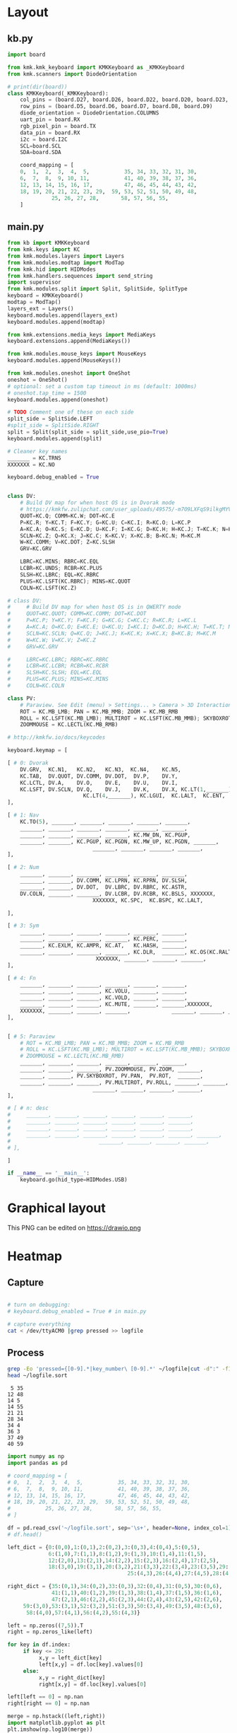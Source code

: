 
* Table of contents                               :toc_2:noexport:
- [[#layout][Layout]]
  - [[#kbpy][kb.py]]
  - [[#mainpy][main.py]]
- [[#graphical-layout][Graphical layout]]
- [[#heatmap][Heatmap]]
  - [[#capture][Capture]]
  - [[#process][Process]]
- [[#background][Background]]
- [[#is-it-attached][Is it attached?]]
- [[#auto-mount-when-plugged-in][Auto-mount when plugged in]]

* Layout

** kb.py

#+BEGIN_SRC python :tangle /media/kdm/CIRCUITPY/kb.py
import board

from kmk.kmk_keyboard import KMKKeyboard as _KMKKeyboard
from kmk.scanners import DiodeOrientation

# print(dir(board))
class KMKKeyboard(_KMKKeyboard):
    col_pins = (board.D27, board.D26, board.D22, board.D20, board.D23, board.D21)
    row_pins = (board.D5, board.D6, board.D7, board.D8, board.D9)
    diode_orientation = DiodeOrientation.COLUMNS
    uart_pin = board.RX
    rgb_pixel_pin = board.TX
    data_pin = board.RX
    i2c = board.I2C
    SCL=board.SCL
    SDA=board.SDA

    coord_mapping = [
    0,  1,  2,  3,  4,  5,           35, 34, 33, 32, 31, 30,
    6,  7,  8,  9, 10, 11,           41, 40, 39, 38, 37, 36,
    12, 13, 14, 15, 16, 17,          47, 46, 45, 44, 43, 42,
    18, 19, 20, 21, 22, 23, 29,  59, 53, 52, 51, 50, 49, 48,
              25, 26, 27, 28,       58, 57, 56, 55,
    ]
#+END_SRC

#+RESULTS:

** main.py

#+BEGIN_SRC python :tangle /media/kdm/CIRCUITPY/main.py
from kb import KMKKeyboard
from kmk.keys import KC
from kmk.modules.layers import Layers
from kmk.modules.modtap import ModTap
from kmk.hid import HIDModes
from kmk.handlers.sequences import send_string
import supervisor
from kmk.modules.split import Split, SplitSide, SplitType
keyboard = KMKKeyboard()
modtap = ModTap()
layers_ext = Layers()
keyboard.modules.append(layers_ext)
keyboard.modules.append(modtap)

from kmk.extensions.media_keys import MediaKeys
keyboard.extensions.append(MediaKeys())

from kmk.modules.mouse_keys import MouseKeys
keyboard.modules.append(MouseKeys())

from kmk.modules.oneshot import OneShot
oneshot = OneShot()
# optional: set a custom tap timeout in ms (default: 1000ms)
# oneshot.tap_time = 1500
keyboard.modules.append(oneshot)

# TODO Comment one of these on each side
split_side = SplitSide.LEFT
#split_side = SplitSide.RIGHT
split = Split(split_side = split_side,use_pio=True)
keyboard.modules.append(split)

# Cleaner key names
_______ = KC.TRNS
XXXXXXX = KC.NO

keyboard.debug_enabled = True


class DV:
    # Build DV map for when host OS is in Dvorak mode
    # https://kmkfw.zulipchat.com/user_uploads/49575/-m7O9LXFqS9ilkgMYVT5D2Iz/dvorkeys-4110265058.png
    QUOT=KC.Q; COMM=KC.W; DOT=KC.E
    P=KC.R; Y=KC.T; F=KC.Y; G=KC.U; C=KC.I; R=KC.O; L=KC.P
    A=KC.A; O=KC.S; E=KC.D; U=KC.F; I=KC.G; D=KC.H; H=KC.J; T=KC.K; N=KC.L; S=KC.SCLN
    SCLN=KC.Z; Q=KC.X; J=KC.C; K=KC.V; X=KC.B; B=KC.N; M=KC.M
    W=KC.COMM; V=KC.DOT; Z=KC.SLSH
    GRV=KC.GRV

    LBRC=KC.MINS; RBRC=KC.EQL
    LCBR=KC.UNDS; RCBR=KC.PLUS
    SLSH=KC.LBRC; EQL=KC.RBRC
    PLUS=KC.LSFT(KC.RBRC); MINS=KC.QUOT
    COLN=KC.LSFT(KC.Z)

# class DV:
#     # Build DV map for when host OS is in QWERTY mode
#     QUOT=KC.QUOT; COMM=KC.COMM; DOT=KC.DOT
#     P=KC.P; Y=KC.Y; F=KC.F; G=KC.G; C=KC.C; R=KC.R; L=KC.L
#     A=KC.A; O=KC.O; E=KC.E; U=KC.U; I=KC.I; D=KC.D; H=KC.H; T=KC.T; N=KC.N; S=KC.S
#     SCLN=KC.SCLN; Q=KC.Q; J=KC.J; K=KC.K; X=KC.X; B=KC.B; M=KC.M
#     W=KC.W; V=KC.V; Z=KC.Z
#     GRV=KC.GRV

#     LBRC=KC.LBRC; RBRC=KC.RBRC
#     LCBR=KC.LCBR; RCBR=KC.RCBR
#     SLSH=KC.SLSH; EQL=KC.EQL
#     PLUS=KC.PLUS; MINS=KC.MINS
#     COLN=KC.COLN

class PV:
    # Paraview. See Edit (menu) > Settings... > Camera > 3D Interaction Options
    ROT = KC.MB_LMB; PAN = KC.MB_MMB; ZOOM = KC.MB_RMB
    ROLL = KC.LSFT(KC.MB_LMB); MULTIROT = KC.LSFT(KC.MB_MMB); SKYBOXROT = KC.LCTL(KC.MB_LMB)
    ZOOMMOUSE = KC.LECTL(KC.MB_RMB)

# http://kmkfw.io/docs/keycodes

keyboard.keymap = [

[ # 0: Dvorak
    DV.GRV,  KC.N1,   KC.N2,   KC.N3,  KC.N4,    KC.N5,                     KC.N6, KC.N7, KC.N8, KC.N9, KC.N0, KC.BSPACE, \
    KC.TAB,  DV.QUOT, DV.COMM, DV.DOT,  DV.P,    DV.Y,                      DV.F,  DV.G,  DV.C,  DV.R,  DV.L,  DV.SLSH, \
    KC.LCTL, DV.A,    DV.O,    DV.E,    DV.U,    DV.I,                      DV.D,  DV.H,  DV.T,  DV.N,  DV.S,  DV.MINS, \
    KC.LSFT, DV.SCLN, DV.Q,    DV.J,    DV.K,    DV.X, KC.LT(1,_______), KC.LT(4, KC.ESC), DV.B,  DV.M,  DV.W,  DV.V,  DV.Z,  XXXXXXX,  \
                        KC.LT(4,_______), KC.LGUI,  KC.LALT,  KC.ENT,          KC.LSFT, KC.LT(2, KC.SPACE), KC.LT(3, KC.BSPACE), KC.DEL,
],

[ # 1: Nav
    KC.TO(5), _______, _______, _______, _______, _______,                      _______, _______, _______, _______, _______, _______, \
    _______, _______, _______, _______, _______, _______,                      KC.MW_UP, _______, KC.UP,   _______, _______, _______, \
    _______, _______, _______, _______, KC.MW_DN, KC.PGUP,                      KC.MW_DN, KC.LEFT, KC.DOWN, KC.RGHT, KC.MS_UP, _______, \
    _______, _______, KC.PGUP, KC.PGDN, KC.MW_UP, KC.PGDN, _______,    KC.TO(0), _______, _______, _______, KC.MS_LT, KC.MS_DN, KC.MS_RT, \
                           _______, _______, _______, _______,             _______, KC.MB_MMB, KC.MB_LMB, KC.MB_RMB,
],
    
[ # 2: Num
    _______, _______, _______, _______, _______, _______,                         _______, _______, _______, _______, _______, _______, \
    _______, _______, DV.COMM, KC.LPRN, KC.RPRN, DV.SLSH,                         DV.PLUS, KC.N7, KC.N8, KC.N9, KC.N0, DV.PLUS, \
    _______, _______, DV.DOT,  DV.LBRC, DV.RBRC, KC.ASTR,                         DV.MINS, KC.N4, KC.N5, KC.N6, KC.N0, DV.MINS, \
    DV.COLN, _______, _______, DV.LCBR, DV.RCBR, KC.BSLS, XXXXXXX,       XXXXXXX, DV.EQL,  KC.N1, KC.N2, KC.N3, KC.N0, DV.COLN, \
                           XXXXXXX, KC.SPC,  KC.BSPC, KC.LALT,             _______, _______, _______, XXXXXXX,

],

[ # 3: Sym
    _______, _______, _______, _______, _______, _______,                         _______, _______, _______, _______, _______, _______, \
    _______, _______, _______, _______, KC.PERC, _______,                         _______, KC.CIRC, _______, _______, _______, _______, \
    _______, KC.EXLM, KC.AMPR, KC.AT,   KC.HASH, _______,                          _______, KC.TILD, DV.SLSH, KC.PIPE, KC.BSLS, _______, \
    _______, _______, _______, _______, KC.DLR,  _______, KC.OS(KC.RALT), XXXXXXX, _______, _______, KC.BSLS, _______, _______, _______, \
                            XXXXXXX, _______, _______, _______,               _______, _______, _______, XXXXXXX,
],
    
[ # 4: Fn
    _______, _______, _______, _______, _______, _______,                         _______, _______, _______, _______, _______, _______, \
    _______, _______, _______, KC.VOLU, _______, _______,                         KC.F12, KC.F7, KC.F8, KC.F9, _______, _______, \
    _______, _______, _______, KC.VOLD, _______, _______,                         KC.F11, KC.F4, KC.F5, KC.F6, _______, _______, \
    _______, _______, _______, KC.MUTE, _______, _______,XXXXXXX,       XXXXXXX,  KC.F10, KC.F1, KC.F2, KC.F3, _______, _______, \
    XXXXXXX, _______, _______, _______,             _______, _______, _______, XXXXXXX,
],


[ # 5: Paraview
    # ROT = KC.MB_LMB; PAN = KC.MB_MMB; ZOOM = KC.MB_RMB
    # ROLL = KC.LSFT(KC.MB_LMB); MULTIROT = KC.LSFT(KC.MB_MMB); SKYBOXROT = KC.LCTL(KC.MB_LMB)
    # ZOOMMOUSE = KC.LECTL(KC.MB_RMB)
    _______, _______, _______, _______, _______, _______,                      _______, _______, _______, _______, _______, _______, \
    _______, _______, _______, PV.ZOOMMOUSE, PV.ZOOM, _______,                KC.MW_UP, _______, KC.UP,   _______, _______, _______, \
    _______, _______, PV.SKYBOXROT, PV.PAN,  PV.ROT,  _______,                KC.MW_DN, KC.LEFT, KC.DOWN, KC.RGHT, KC.MS_UP, _______, \
    _______, _______, _______, PV.MULTIROT, PV.ROLL, _______, _______,    KC.TO(0), _______, _______, _______, KC.MS_LT, KC.MS_DN, KC.MS_RT, \
                           _______, _______, _______, _______,             _______, KC.MB_MMB, KC.MB_LMB, KC.MB_RMB,
],

# [ # n: desc
#     _______, _______, _______, _______, _______, _______,                      _______, _______, _______, _______, _______, _______, \
#     _______, _______, _______, _______, _______, _______,                      _______, _______, _______, _______, _______, _______, \
#     _______, _______, _______, _______, _______, _______,                      _______, _______, _______, _______, _______, _______, \
#     _______, _______, _______, _______, _______, _______, _______,    _______, _______, _______, _______, _______, _______, _______, \
#                            _______, _______, _______, _______,             _______, _______, _______, _______,
# ],

]

if __name__ == '__main__':
    keyboard.go(hid_type=HIDModes.USB)

#+END_SRC



* Graphical layout

This PNG can be edited on https://drawio.png

[[./lily58.drawio.png]]

* Heatmap

** Capture
#+BEGIN_SRC bash :exports both :results verbatim

# turn on debugging:
# keyboard.debug_enabled = True # in main.py

# capture everything
cat < /dev/ttyACM0 |grep pressed >> logfile 
#+END_SRC

** Process

#+BEGIN_SRC bash :exports both :results verbatim
grep -Eo 'pressed={[0-9].*|key_number\ [0-9].*' ~/logfile|cut -d":" -f1|grep -o "[[:digit:]]*"|sort|uniq -c | sort -n > ~/logfile.sort
head ~/logfile.sort
#+END_SRC

#+RESULTS:
#+begin_example
      5 35
     12 48
     14 5
     14 55
     21 21
     28 34
     34 4
     36 3
     37 49
     40 59
#+end_example

#+BEGIN_SRC jupyter-python :exports both
import numpy as np
import pandas as pd

# coord_mapping = [
# 0,  1,  2,  3,  4,  5,           35, 34, 33, 32, 31, 30,
# 6,  7,  8,  9, 10, 11,           41, 40, 39, 38, 37, 36,
# 12, 13, 14, 15, 16, 17,          47, 46, 45, 44, 43, 42,
# 18, 19, 20, 21, 22, 23, 29,  59, 53, 52, 51, 50, 49, 48,
#           25, 26, 27, 28,       58, 57, 56, 55,
# ]

df = pd.read_csv('~/logfile.sort', sep='\s+', header=None, index_col=1)
# df.head()

left_dict = {0:(0,0),1:(0,1),2:(0,2),3:(0,3),4:(0,4),5:(0,5),
             6:(1,0),7:(1,1),8:(1,2),9:(1,3),10:(1,4),11:(1,5),
             12:(2,0),13:(2,1),14:(2,2),15:(2,3),16:(2,4),17:(2,5),
             18:(3,0),19:(3,1),20:(3,2),21:(3,3),22:(3,4),23:(3,5),29:(3,6),
                                      25:(4,3),26:(4,4),27:(4,5),28:(4,6)}

right_dict = {35:(0,1),34:(0,2),33:(0,3),32:(0,4),31:(0,5),30:(0,6),
              41:(1,1),40:(1,2),39:(1,3),38:(1,4),37:(1,5),36:(1,6),
              47:(2,1),46:(2,2),45:(2,3),44:(2,4),43:(2,5),42:(2,6),
     59:(3,0),53:(3,1),52:(3,2),51:(3,3),50:(3,4),49:(3,5),48:(3,6),
      58:(4,0),57:(4,1),56:(4,2),55:(4,3)}

left = np.zeros((7,5)).T
right = np.zeros_like(left)

for key in df.index:
     if key <= 29:
          x,y = left_dict[key]
          left[x,y] = df.loc[key].values[0]
     else:
          x,y = right_dict[key]
          right[x,y] = df.loc[key].values[0]

left[left == 0] = np.nan          
right[right == 0] = np.nan          

merge = np.hstack((left,right))
import matplotlib.pyplot as plt
plt.imshow(np.log10(merge))
plt.colorbar(fraction=0.017, pad=0.02, label='log$_{10}$ press count [#]')

for y in range(merge.shape[0]):
     for x in range(merge.shape[1]):
          val = merge[y,x]
          if ~np.isnan(val):
               plt.text(x-0.33,y,str(int(val)), color='w', horizontalalignment='left')

plt.savefig('/home/kdm/projects/KB/mankoffskey/heatmap.png')
#+END_SRC

#+RESULTS:
[[file:./figs_tmp/ca93a925160bc526a351365f460c5306df2479d6.png]]


* Background
+ Adapted from: https://github.com/boardsource/pegBoards/tree/main/keyboards/kata0510-lily58-blok-L
+ Hardware: Lily58 from https://shop.beekeeb.com/ using Sea-Picro https://github.com/joshajohnson/sea-picro


* Is it attached?

#+BEGIN_SRC bash :exports both :results verbatim
ls /media/kdm/
echo ""
ls /media/kdm/CIRCUITPY
#+END_SRC

#+RESULTS:
: CIRCUITPY
: Kindle
: 
: boot_out.txt
: kb.py
: kmk
: main.py

* Auto-mount when plugged in

#+BEGIN_SRC bash :exports both :results verbatim
cat /etc/fstab
#+END_SRC

#+RESULTS:
#+begin_example
# /etc/fstab: static file system information.
#
# Use 'blkid' to print the universally unique identifier for a
# device; this may be used with UUID= as a more robust way to name devices
# that works even if disks are added and removed. See fstab(5).
#
# <file system> <mount point>   <type>  <options>       <dump>  <pass>
/dev/mapper/vgkubuntu-root /               ext4    errors=remount-ro 0       1
# /boot was on /dev/nvme0n1p2 during installation
UUID=3550e9b4-85b0-4996-9ca3-740c0ef22e78 /boot           ext4    defaults        0       2
# /boot/efi was on /dev/nvme0n1p1 during installation
UUID=B298-D0CC  /boot/efi       vfat    umask=0077      0       1
/dev/mapper/vgkubuntu-swap_1 none            swap    sw              0       0

/dev/mapper/sda1_crypt /home ext4 defaults 0 2

# sudo blkid
UUID=F6AB-6D5A	/media/kdm/CIRCUITPY	vfat	nofail,user	0	0
#+end_example
